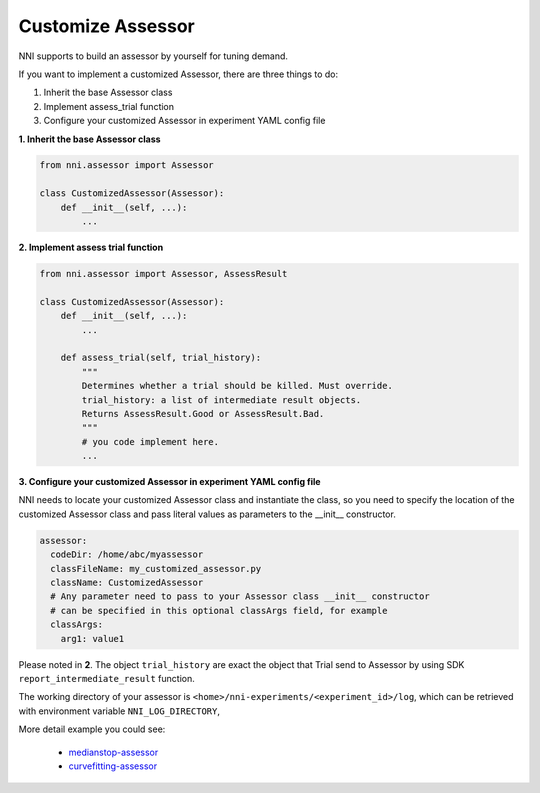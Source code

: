 
Customize Assessor
==================

NNI supports to build an assessor by yourself for tuning demand.

If you want to implement a customized Assessor, there are three things to do:


#. Inherit the base Assessor class
#. Implement assess_trial function
#. Configure your customized Assessor in experiment YAML config file

**1. Inherit the base Assessor class**

.. code-block:: python

   from nni.assessor import Assessor

   class CustomizedAssessor(Assessor):
       def __init__(self, ...):
           ...

**2. Implement assess trial function**

.. code-block:: python

   from nni.assessor import Assessor, AssessResult

   class CustomizedAssessor(Assessor):
       def __init__(self, ...):
           ...

       def assess_trial(self, trial_history):
           """
           Determines whether a trial should be killed. Must override.
           trial_history: a list of intermediate result objects.
           Returns AssessResult.Good or AssessResult.Bad.
           """
           # you code implement here.
           ...

**3. Configure your customized Assessor in experiment YAML config file**

NNI needs to locate your customized Assessor class and instantiate the class, so you need to specify the location of the customized Assessor class and pass literal values as parameters to the __init__ constructor.

.. code-block:: yaml

   assessor:
     codeDir: /home/abc/myassessor
     classFileName: my_customized_assessor.py
     className: CustomizedAssessor
     # Any parameter need to pass to your Assessor class __init__ constructor
     # can be specified in this optional classArgs field, for example
     classArgs:
       arg1: value1

Please noted in **2**. The object ``trial_history`` are exact the object that Trial send to Assessor by using SDK ``report_intermediate_result`` function.

The working directory of your assessor is ``<home>/nni-experiments/<experiment_id>/log``\ , which can be retrieved with environment variable ``NNI_LOG_DIRECTORY``\ ,

More detail example you could see:

..

   * `medianstop-assessor <https://github.com/Microsoft/nni/tree/master/src/sdk/pynni/nni/medianstop_assessor>`_
   * `curvefitting-assessor <https://github.com/Microsoft/nni/tree/master/src/sdk/pynni/nni/curvefitting_assessor>`_

